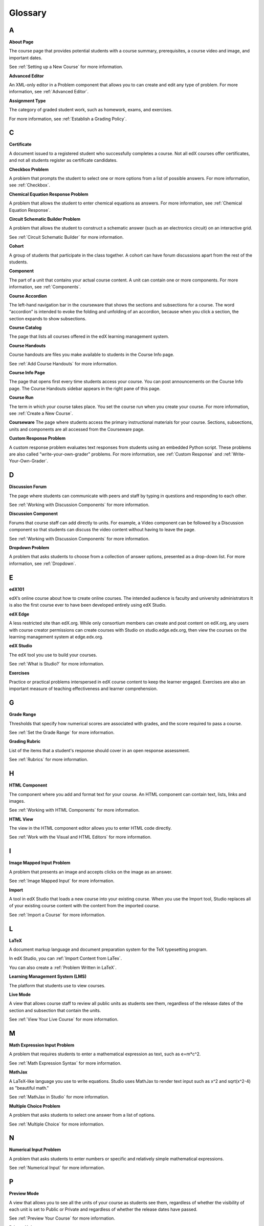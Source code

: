 .. _Glossary:

###################################################
Glossary
###################################################

.. _A:

****
A
****

.. _About Page:

**About Page**

The course page that provides potential students with a course summary, prerequisites, a course video and image,
and important dates.

See :ref:`Setting up a New Course` for more information.

.. _Advanced Editor-g:
 
**Advanced Editor**

An XML-only editor in a Problem component that allows you to can create and edit any type of problem. For more information, see :ref:`Advanced Editor`.




.. _Assignment Type:
 
**Assignment Type**

The category of graded student work, such as homework, exams, and exercises.

For more information, see :ref:`Establish a Grading Policy`.

.. _C:

****
C
****


.. _Certificate:
 
**Certificate**

A document issued to a registered student who successfully completes a course. 
Not all edX courses  offer certificates, and not all students register as certificate candidates.



.. _Checkbox Problem:
 
**Checkbox Problem**

A problem that prompts the student to select one or more options from a list of possible answers. For more information, see :ref:`Checkbox`.


.. _Chemical Equation Response Problem:
 
**Chemical Equation Response Problem**

A problem that allows the student to enter chemical equations as answers. For 
more information, see :ref:`Chemical Equation Response`.


.. _Circuit Schematic Builder Problem:
 
**Circuit Schematic Builder Problem**

A problem that allows the student to construct a schematic answer 
(such as an electronics circuit) on an interactive grid.

See :ref:`Circuit Schematic Builder` for more information.


.. _Cohort:
 
**Cohort**

A group of students that participate in the class together. A cohort can have forum discussions apart from the rest of the students.


.. _Component_g:
 
**Component**

The part of a unit that contains your actual course content. A unit can contain one or more components.
For more information, see :ref:`Components`.


.. _Course Accordion:
 
**Course Accordion**

The left-hand navigation bar in the courseware that shows the sections and subsections for a course. 
The word “accordion” is intended to evoke the folding and unfolding of an accordion, 
because when you click a section, the section expands to show subsections.


.. _Course Catalog:
 
**Course Catalog**

The page that lists all courses offered in the edX learning management system.



.. _Course Handouts:
 
**Course Handouts**

Course handouts are files you make available to students in the Course Info page.

See :ref:`Add Course Handouts` for more information.


.. _Course Info Page:
 
**Course Info Page**

The page that opens first every time students access your course. You can post announcements on the Course Info page.
The Course Handouts sidebar appears in the right pane of this page.


.. _Run:
 
**Course Run**

The term in which your course takes place. You set the course run when you create your course.
For more information, see :ref:`Create a New Course`.

.. _Courseware:
 

**Courseware**
The page where students access the primary instructional materials for your course. 
Sections, subsections, units and components are all accessed from the Courseware page.


.. _Custom Response Problem:
 
**Custom Response Problem**

A custom response problem evaluates text responses from students using an embedded Python script. These
problems are also called "write-your-own-grader" problems.
For more information, see :ref:`Custom Response` and :ref:`Write-Your-Own-Grader`.

.. _D:

****
D
****

.. _Discussion Forum:
 
**Discussion Forum**

The page where students can communicate with peers and staff by 
typing in questions and responding to each other. 

See :ref:`Working with Discussion Components` for more information.


.. _Discussion Component:
 
**Discussion Component**

Forums that course staff can add directly to units. For example, a Video component can be followed by a Discussion component so that students can discuss the
video content without having to leave the page.

See :ref:`Working with Discussion Components` for more information.

.. _Dropdown Problem:
 
**Dropdown Problem**

A problem that asks students to choose from a collection of answer options, presented as a drop-down list. For
more information, see :ref:`Dropdown`.


.. _E:

****
E
****

.. _edX101_g:
 
**edX101**

edX’s online course about how to create online courses. The intended audience is faculty and university administrators
It is also the first course ever to have been developed entirely using edX Studio.

.. _edX101: https://edge.edx.org/courses/edX/edX101/How_to_Create_an_edX_Course/about


.. _edX Edge:
 
**edX Edge**

A less restricted site than edX.org. While only consortium members can create and post
content on edX.org, any users with course creator permissions can create courses with Studio 
on studio.edge.edx.org, then view the courses on the learning management system at edge.edx.org.

.. _Edge: http://edge.edx.org




.. _edX Studio:
 
**edX Studio**

The edX tool you use to build your courses. 

See :ref:`What is Studio?` for more information.


.. _Exercises:
 
**Exercises**

Practice or practical problems interspersed in edX course content to keep the learner engaged. 
Exercises are also an important measure of teaching effectiveness and learner comprehension.



.. _G:

****
G
****

.. _grade:
 
**Grade Range**

Thresholds that specify how numerical scores are associated with grades, and the score required to pass a course. 

See :ref:`Set the Grade Range` for more information.



.. _Grading Rubric:
 
**Grading Rubric**
 
List of the items that a student's response should cover in an open response assessment.

See :ref:`Rubrics` for more information.


.. _H:

****
H
****

.. _HTML Component:
 
**HTML Component**

The component where you add and format text for your course. An HTML component can contain text, lists, links and images. 

See :ref:`Working with HTML Components` for more information.


.. _HTML View:
 
**HTML View**

The view in the HTML component editor allows you to enter HTML code directly.

See :ref:`Work with the Visual and HTML Editors` for more information.


.. _I:

****
I
****


.. _Image Mapped Input Problem:
 
**Image Mapped Input Problem**

A problem that presents an image and accepts clicks on the image as an answer.

See :ref:`Image Mapped Input` for more information.

.. _Import:
 
**Import**

A tool in edX Studio that loads a new course into your existing course. When you use the
Import tool, Studio replaces all of your existing course content
with the content from the imported course.

See :ref:`Import a Course` for more information.


 

.. _L:

****
L
****


.. _LaTeX:
 
**LaTeX**

A document markup language and document preparation system for the TeX typesetting program. 

In edX Studio, you can :ref:`Import Content from LaTex`.

You can also create a :ref:`Problem Written in LaTeX`.



.. _Learning Management System:
 
**Learning Management System (LMS)**

The platform that students use to view courses.



.. _Live Mode:
 
**Live Mode**

A view that  allows course staff to review all public units as students see them, 
regardless of the release dates of the section and subsection that contain the units.

See :ref:`View Your Live Course` for more information.


.. _M:

****
M
****

.. _Math Expression Input Problem:
 
**Math Expression Input Problem**

A problem that requires students to enter a mathematical expression as text, such as e=m*c^2.

See :ref:`Math Expression Syntax` for more information.


.. _MathJax:
 
**MathJax**

A LaTeX-like language you use to write equations. Studio uses MathJax to render
text input such as x^2 and sqrt(x^2-4) as "beautiful math."

See :ref:`MathJax in Studio` for more information.




.. _Multiple Choice Problem:
 
**Multiple Choice Problem**

A problem that asks students to select one answer from a list of options.

See :ref:`Multiple Choice` for more information.


.. _N:

****
N
****

.. _Numerical Input Problem:
 
**Numerical Input Problem**

A problem that asks students to enter numbers or specific and relatively simple mathematical expressions.

See :ref:`Numerical Input` for more information.



.. _P:

****
P
****

.. _Preview Mode:
 
**Preview Mode**

A view that allows you to see all the units of your course as students see them, regardless of whether the
visibility of each unit is set to Public or Private and regardless of whether the release dates have passed.

See :ref:`Preview Your Course` for more information.


.. _Private Unit:
 
**Private Unit**

A unit whose **Visibility** option is set to Private so that students cannot see the unit, even if it is located in a subsection that has been released.

See :ref:`Public and Private Units` for more information.




.. _Problem Component:
 
**Problem Component**

A component that allows you to add interactive, automatically
graded exercises to your course content. You can create many different
types of problems.

See :ref:`Working with Problem Components` for more information.



.. _Progress Page:
 
**Progress Page**

The page in the learning management system that shows students their scores on graded assignments in the course.



.. _Public Unit:
 
**Public Unit**

A unit whose **Visibility** option is set to Public so that the unit is visible to students, if 
the subsection that contains the unit has been released.

See :ref:`Public and Private Units` for more information.

.. _R:

****
R
****

.. _Rubric:
 
**Rubric**

List of the items that a student's response should cover in an open response assessment.

See :ref:`Rubrics` for more information.



.. _S:

****
S
****




.. _Section_g:
 
**Section**
The topmost category in your course. A section can represent a time period in your course, or another organizing principle.

See :ref:`Sections` for more information.



.. _Simple Editor_g:
 
**Simple Editor**

The graphical user interface in a Problem component that contains formatting buttons and is available for some problem types. 
For more information, see :ref:`Studio UI`.



.. _Static Pages_g:
 
**Static Pages**

Pages that supplement the courseware for a course. Each static page appears in your course's navigation bar. 

See :ref:`Add Static Pages` for more information.



.. _Subsection:
 
**Subsection**

A division that represents a topic in your course, or another organizing principle. Subsections are
found inside sections and contain units. Subsections can also be called "lessons."

See :ref:`Subsections` for more information.



.. _Short Course Description:
 
**Short Course Description**

The description of your course that appears on the edX `Course List <https://www.edx.org/course-list>`_ page.

See :ref:`Describe Your Course` for more information.


.. _T:

****
T
****

.. _Text Input Problem:
 
**Text Input Problem**

A problem that asks the student to enter a line of text, which is then checked against a specified expected answer.

See :ref:`Text Input` for more information.


.. _Transcript:
 
**Transcript**

A printed version of the content of a video. You can make video transcripts available to students.

See :ref:`Working with Video Components` for more information.


.. _V:

****
V
****

.. _Video Component:
 
**Video Component**

A component that you can use to add recorded videos to your course. 

See :ref:`Working with Video Components` for more information.


.. _Visual View:
 
**Visual View**

The view in the HTML component editor that allows you format text without using HTML code.

See :ref:`Work with the Visual and HTML Editors` for more information.


.. _W:

****
W
****

.. _Wiki:
 
**Wiki**

The page in each edX course that allows students as well as course staff to add, modify, or delete content. 
 
Students can use the wiki to share links, notes, and other helpful information with each other. 


.. _X:

****
X
****

.. _XBlock:
 
**XBlock**

EdX’s component architecture for writing courseware components.  

Third parties can create components as web applications that can run within the edX learning management system.


